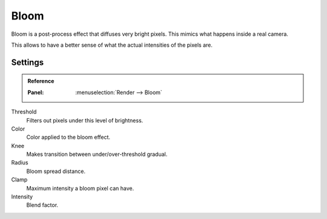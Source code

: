 
*****
Bloom
*****

Bloom is a post-process effect that diffuses very bright pixels. This mimics what happens inside a real camera.

This allows to have a better sense of what the actual intensities of the pixels are.

Settings
^^^^^^^^

.. admonition:: Reference
   :class: refbox

   :Panel:     :menuselection:`Render --> Bloom`

Threshold
   Filters out pixels under this level of brightness.

Color
   Color applied to the bloom effect.

Knee
   Makes transition between under/over-threshold gradual.

Radius
   Bloom spread distance.

Clamp
   Maximum intensity a bloom pixel can have.

Intensity
   Blend factor.